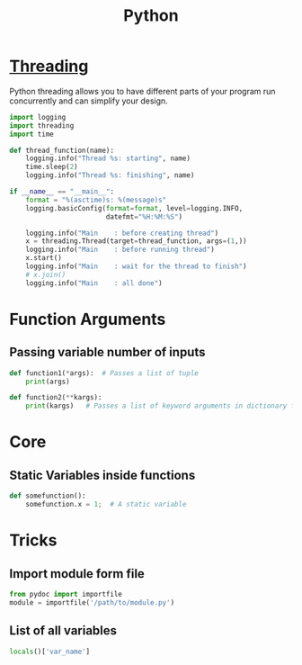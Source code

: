 :PROPERTIES:
:ID:       7a1dd5ac-1ee4-4484-84fd-0a3336e779c1
:END:
#+title: Python
#+filetags: :Programming_Language:

* [[id:8e9cd092-a7fe-4e01-a334-d7938546fce6][Threading]]
Python threading allows you to have different parts of your program
run concurrently and can simplify your design.

#+begin_src python
import logging
import threading
import time

def thread_function(name):
    logging.info("Thread %s: starting", name)
    time.sleep(2)
    logging.info("Thread %s: finishing", name)

if __name__ == "__main__":
    format = "%(asctime)s: %(message)s"
    logging.basicConfig(format=format, level=logging.INFO,
                        datefmt="%H:%M:%S")

    logging.info("Main    : before creating thread")
    x = threading.Thread(target=thread_function, args=(1,))
    logging.info("Main    : before running thread")
    x.start()
    logging.info("Main    : wait for the thread to finish")
    # x.join()
    logging.info("Main    : all done")
  
#+end_src

* Function Arguments
** Passing variable number of inputs
#+BEGIN_SRC python
  def function1(*args):  # Passes a list of tuple
      print(args)
  
  def function2(**kargs):
      print(kargs)   # Passes a list of keyword arguments in dictionary form
#+END_SRC

* Core
** Static Variables inside functions
#+begin_src python
  def somefunction():
      somefunction.x = 1;  # A static variable
#+end_src
* Tricks
** Import module form file
#+begin_src python
from pydoc import importfile
module = importfile('/path/to/module.py')
#+end_src
** List of all variables
#+BEGIN_SRC python
  locals()['var_name']
#+END_SRC
 
